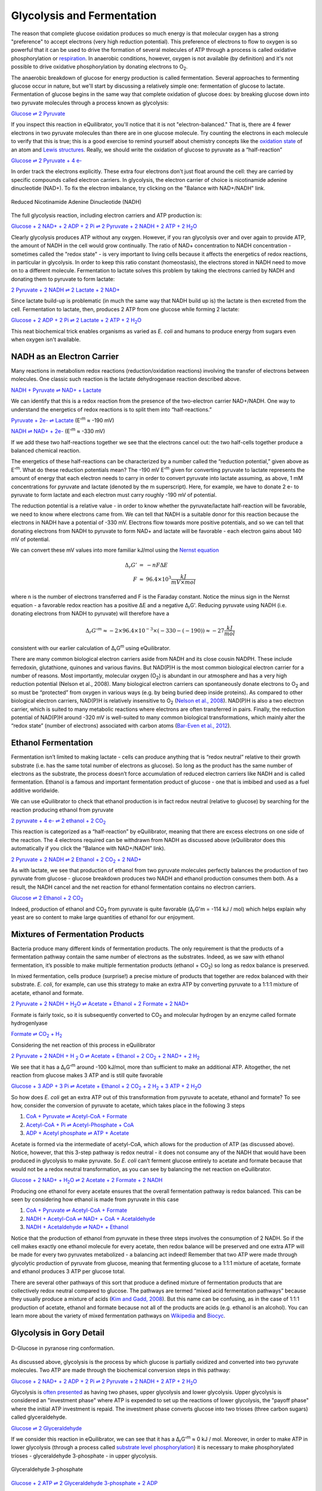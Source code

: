 Glycolysis and Fermentation
==========================================================

The reason that complete glucose oxidation produces so much energy is that molecular oxygen has a strong "preference" to accept electrons (very high reduction potential). This preference of electrons to flow to oxygen is so powerful that it can be used to drive the formation of several molecules of ATP through a process is called oxidative phosphorylation or `respiration <respiration.html>`_. In anaerobic conditions, however, oxygen is not available (by definition) and it's not possible to drive oxidative phosphorylation by donating electrons to O\ :sub:`2`.

The anaerobic breakdown of glucose for energy production is called fermentation. Several approaches to fermenting glucose occur in nature, but we'll start by discussing a relatively simple one: fermentation of glucose to lactate. Fermentation of glucose begins in the same way that complete oxidation of glucose does: by breaking glucose down into two pyruvate molecules through a process known as glycolysis:

`Glucose ⇌ 2 Pyruvate <http://equilibrator.weizmann.ac.il/search?query=Glucose+%3D%3E+2+Pyruvate>`_

If you inspect this reaction in eQuilibrator, you'll notice that it is not "electron-balanced." That is, there are 4 fewer electrons in two pyruvate molecules than there are in one glucose molecule. Try counting the electrons in each molecule to verify that this is true; this is a good exercise to remind yourself about chemistry concepts like the `oxidation state <https://en.wikipedia.org/wiki/Oxidation_state>`_ of an atom and `Lewis structures <https://en.wikipedia.org/wiki/Lewis_structure>`_. Really, we should write the oxidation of glucose to pyruvate as a “half-reaction” 

`Glucose ⇌ 2 Pyruvate + 4 e- <http://equilibrator.weizmann.ac.il/search?query=Glucose+%3D%3E+2+Pyruvate+%2B+4+e->`_

In order track the electrons explicitly. These extra four electrons don't just float around the cell: they are carried by specific compounds called electron carriers. In glycolysis, the electron carrier of choice is nicotinamide adenine dinucleotide (NAD+). To fix the electron imbalance, try clicking on the "Balance with NAD+/NADH" link. 

.. figure:: _static/_images/nadh.png
   :alt: Reduced Nicotinamide Adenine Dinucleotide (NADH)
   :align: center

   Reduced Nicotinamide Adenine Dinucleotide (NADH)

The full glycolysis reaction, including electron carriers and ATP production is:

|glycolysis_net|_

.. |glycolysis_net| replace:: Glucose + 2 NAD+ + 2 ADP + 2 Pi ⇌ 2 Pyruvate + 2 NADH + 2 ATP + 2 H\ :sub:`2`\ O
.. _glycolysis_net: http://equilibrator.weizmann.ac.il/search?query=Glucose+%2B+2+NAD%2B+%2B+2+ADP+%2B+2+Phosphate+%3C%3D%3E+2+Pyruvate+%2B+2+NADH+%2B+2+ATP+%2B+2+H2O

Clearly glycolysis produces ATP without any oxygen. However, if you ran glycolysis over and over again to provide ATP, the amount of NADH in the cell would grow continually. The ratio of NAD+ concentration to NADH concentration - sometimes called the "redox state" - is very important to living cells because it affects the energetics of redox reactions, in particular in glycolysis. In order to keep this ratio constant (homeostasis), the electrons stored in NADH need to move on to a different molecule. Fermentation to lactate solves this problem by taking the electrons carried by NADH and donating them to pyruvate to form lactate:

`2 Pyruvate + 2 NADH ⇌ 2 Lactate + 2 NAD+ <http://equilibrator.weizmann.ac.il/search?query=2+Pyruvate+%2B+2+NADH+%3C%3D%3E+2+Lactate+%2B+2+NAD%2B>`_

Since lactate build-up is problematic (in much the same way that NADH build up is) the lactate is then excreted from the cell. Fermentation to lactate, then, produces 2 ATP from one glucose while forming 2 lactate:

|glycolysis_atp_net|_

.. |glycolysis_atp_net| replace:: Glucose + 2 ADP + 2 Pi ⇌ 2 Lactate + 2 ATP + 2 H\ :sub:`2`\ O
.. _glycolysis_atp_net: http://equilibrator.weizmann.ac.il/search?query=Glucose++%2B+2+ADP+%2B+2+Phosphate+%3C%3D%3E+2+Lactate+%2B+2+ATP+%2B+2+H2O

This neat biochemical trick enables organisms as varied as *E. coli* and humans to produce energy from sugars even when oxygen isn't available.

.. _nadh:

NADH as an Electron Carrier
----------------------------------------------------------

Many reactions in metabolism redox reactions (reduction/oxidation reactions) involving the transfer of electrons between molecules. One classic such reaction is the lactate dehydrogenase reaction described above. 

`NADH + Pyruvate ⇌ NAD+ + Lactate <http://equilibrator.weizmann.ac.il/search?query=NADH+%2B+Pyruvate+%3C%3D%3E+NAD%2B+%2B+Lactate>`_

We can identify that this is a redox reaction from the presence of the two-electron carrier NAD+/NADH. One way to understand the energetics of redox reactions is to split them into “half-reactions.”

`Pyruvate + 2e- ⇌ Lactate <http://equilibrator.weizmann.ac.il/search?query=Pyruvate+%3C%3D%3E+Lactate>`_ (E'\ :sup:`m` ≈ -190 mV)

`NADH ⇌ NAD+ + 2e- <http://equilibrator.weizmann.ac.il/search?query=NADH+%3C%3D%3E+NAD%2B>`_ (E'\ :sup:`m` ≈ -330 mV)

If we add these two half-reactions together we see that the electrons cancel out: the two half-cells together produce a balanced chemical reaction. 

The energetics of these half-reactions can be characterized by a number called the “reduction potential,” given above as E'\ :sup:`m`. What do these reduction potentials mean? The -190 mV E'\ :sup:`m` given for converting pyruvate to lactate represents the amount of energy that each electron needs to carry in order to convert pyruvate into lactate assuming, as above, 1 mM concentrations for pyruvate and lactate (denoted by the m superscript). Here, for example, we have to donate 2 e- to pyruvate to form lactate and each electron must carry roughly -190 mV of potential. 

The reduction potential is a relative value - in order to know whether the pyruvate/lactate half-reaction will be favorable, we need to know where electrons came from. We can tell that NADH is a suitable donor for this reaction because the electrons in NADH have a potential of -330 mV. Electrons flow towards more positive potentials, and so we can tell that donating electrons from NADH to pyruvate to form NAD+ and lactate will be favorable - each electron gains about 140 mV of potential. 

We can convert these mV values into more familiar kJ/mol using the `Nernst equation <https://en.wikipedia.org/wiki/Nernst_equation>`_

.. math::
	\begin{eqnarray}
	\Delta_r G' &=& -n F \Delta E \\
	F &\approx& 96.4 \times 10^3 \frac{kJ}{mV \times mol}
	\end{eqnarray}

where n is the number of electrons transferred and F is the Faraday constant. Notice the minus sign in the Nernst equation - a favorable redox reaction has a positive ΔE and a negative Δ\ :sub:`r`\ G'. Reducing pyruvate using NADH (i.e. donating electrons from NADH to pyruvate) will therefore have a 

.. math::
	\Delta_r G'^m \approx -2 \times 96.4 \times 10^{-3} \times (-330 - (-190)) \approx -27 \frac{kJ}{mol}

consistent with our earlier calculation of Δ\ :sub:`r`\ G\ :sup:`m` using eQuilibrator. 

There are many common biological electron carriers aside from NADH and its close cousin NADPH. These include ferredoxin, glutathione, quinones and various flavins. But NAD(P)H is the most common biological electron carrier for a number of reasons. Most importantly, molecular oxygen (O\ :sub:`2`) is abundant in our atmosphere and has a very high reduction potential (Nelson et al., 2008). Many biological electron carriers can spontaneously donate electrons to O\ :sub:`2` and so must be “protected” from oxygen in various ways (e.g. by being buried deep inside proteins). As compared to other biological electron carriers, NAD(P)H is relatively insensitive to O\ :sub:`2` (`Nelson et al., 2008 <refs.html>`_). NAD(P)H is also a two electron carrier, which is suited to many metabolic reactions where electrons are often transferred in pairs. Finally, the reduction potential of NAD(P)H around -320 mV is well-suited to many common biological transformations, which mainly alter the “redox state” (number of electrons) associated with carbon atoms (`Bar-Even et al., 2012 <refs.html>`_). 

.. todo:: links for the redox carriers.

Ethanol Fermentation
----------------------------------------------------------

Fermentation isn’t limited to making lactate - cells can produce anything that is “redox neutral” relative to their growth substrate (i.e. has the same total number of electrons as glucose). So long as the product has the same number of electrons as the substrate, the process doesn’t force accumulation of reduced electron carriers like NADH and is called fermentation. Ethanol is a famous and important fermentation product of glucose - one that is imbibed and used as a fuel additive worldwide. 

We can use eQuilibrator to check that ethanol production is in fact redox neutral (relative to glucose) by searching for the reaction producing ethanol from pyruvate

|pyr_eth_half|_

.. |pyr_eth_half| replace:: 2 pyruvate + 4 e- ⇌ 2 ethanol + 2 CO\ :sub:`2`
.. _pyr_eth_half: http://equilibrator.weizmann.ac.il/search?query=2+pyruvate+%3D+2+ethanol+%2B+2+CO2

This reaction is categorized as a “half-reaction” by eQuilibrator, meaning that there are excess electrons on one side of the reaction. The 4 electrons required can be withdrawn from NADH as discussed above (eQuilibrator does this automatically if you click the “Balance with NAD+/NADH” link).

|pyr_eth_net|_

.. |pyr_eth_net| replace:: 2 Pyruvate + 2 NADH ⇌ 2 Ethanol + 2 CO\ :sub:`2` + 2 NAD+
.. _pyr_eth_net: http://equilibrator.weizmann.ac.il/reaction?reactantsId=C00022&reactantsCoeff=-2&reactantsName=Pyruvate&reactantsPhase=aqueous&reactantsConcentration=0.001&reactantsId=C00469&reactantsCoeff=2&reactantsName=Ethanol&reactantsPhase=aqueous&reactantsConcentration=0.001&reactantsId=C00011&reactantsCoeff=2&reactantsName=CO2&reactantsPhase=aqueous&reactantsConcentration=0.001&reactantsId=C00004&reactantsCoeff=-2&reactantsName=NADH&reactantsPhase=aqueous&reactantsConcentration=0.001&reactantsId=C00003&reactantsCoeff=2&reactantsName=NAD+&reactantsPhase=aqueous&reactantsConcentration=0.001&ph=7.000000&pmg=14.000000&ionic_strength=0.100000&e_reduction_potential=0.000000&max_priority=0&mode=BA&query=2%20pyruvate%20%3D%202%20ethanol%20%2B%202%20CO2

As with lactate, we see that production of ethanol from two pyruvate molecules perfectly balances the production of two pyruvate from glucose - glucose breakdown produces two NADH and ethanol production consumes them both. As a result, the NADH cancel and the net reaction for ethanol fermentation contains no electron carriers.

|ethanol_ferm_net|_

.. |ethanol_ferm_net| replace:: Glucose ⇌ 2 Ethanol + 2 CO\ :sub:`2`
.. _ethanol_ferm_net: http://equilibrator.weizmann.ac.il/reaction?query=glucose+%3D+2+ethanol+%2B+2+co2&reactantsCoeff=-1&reactantsId=C00031&reactantsName=Glucose&reactantsConcentration=1&reactantsConcentrationPrefactor=0.001&reactantsPhase=aqueous&reactantsCoeff=2&reactantsId=C00469&reactantsName=Ethanol&reactantsConcentration=1&reactantsConcentrationPrefactor=0.001&reactantsPhase=aqueous&reactantsCoeff=2&reactantsId=C00011&reactantsName=CO2&reactantsConcentration=1&reactantsConcentrationPrefactor=0.001&reactantsPhase=aqueous

Indeed, production of ethanol and CO\ :sub:`2` from pyruvate is quite favorable (Δ\ :sub:`r`\ G'm = -114 kJ / mol) which helps explain why yeast are so content to make large quantities of ethanol for our enjoyment. 

Mixtures of Fermentation Products
----------------------------------------------------------

Bacteria produce many different kinds of fermentation products. The only requirement is that the products of a fermentation pathway contain the same number of electrons as the substrates. Indeed, as we saw with ethanol fermentation, it’s possible to make multiple fermentation products (ethanol + CO\ :sub:`2`) so long as redox balance is preserved.

In mixed fermentation, cells produce (surprise!) a precise mixture of products that together are redox balanced with their substrate. *E. coli*, for example, can use this strategy to make an extra ATP by converting pyruvate to a 1:1:1 mixture of acetate, ethanol and formate. 

|ma_ferm_net|_

.. |ma_ferm_net| replace:: 2 Pyruvate + 2 NADH + H\ :sub:`2`\ O ⇌ Acetate + Ethanol + 2 Formate + 2 NAD+
.. _ma_ferm_net: http://equilibrator.weizmann.ac.il/reaction?reactantsId=C00022&reactantsCoeff=-2&reactantsName=Pyruvate&reactantsPhase=aqueous&reactantsConcentration=0.001&reactantsId=C00033&reactantsCoeff=1&reactantsName=Acetate&reactantsPhase=aqueous&reactantsConcentration=0.001&reactantsId=C00469&reactantsCoeff=1&reactantsName=Ethanol&reactantsPhase=aqueous&reactantsConcentration=0.001&reactantsId=C00058&reactantsCoeff=2&reactantsName=Formate&reactantsPhase=aqueous&reactantsConcentration=0.001&reactantsId=C00004&reactantsCoeff=-2&reactantsName=NADH&reactantsPhase=aqueous&reactantsConcentration=0.001&reactantsId=C00003&reactantsCoeff=2&reactantsName=NAD+&reactantsPhase=aqueous&reactantsConcentration=0.001&reactantsId=C00001&reactantsCoeff=-1&reactantsName=H2O&reactantsPhase=liquid&reactantsConcentration=1&ph=7.000000&pmg=14.000000&ionic_strength=0.100000&e_reduction_potential=0.000000&max_priority=0&mode=BA&query=2%20Pyruvate%20%2B%20H2O%20%3C%3D%3E%20Acetate%20%2B%20Ethanol%20%2B%202%20formate

Formate is fairly toxic, so it is subsequently converted to CO\ :sub:`2` and molecular hydrogen by an enzyme called formate hydrogenlyase

|formate_co2|_

.. |formate_co2| replace:: Formate ⇌ CO\ :sub:`2` + H\ :sub:`2`
.. _formate_co2: http://equilibrator.weizmann.ac.il/search?query=Formate+%3D+CO2+%2B+H2

Considering the net reaction of this process in eQuilibrator 

|ma_ferm_net_h2|_

.. |ma_ferm_net_h2| replace:: 2 Pyruvate + 2 NADH + H :sub:`2` O ⇌ Acetate + Ethanol + 2 CO\ :sub:`2` + 2 NAD+ + 2 H\ :sub:`2`
.. _ma_ferm_net_h2: http://equilibrator.weizmann.ac.il/search?query=2+Pyruvate+%2B+2+NADH+%2B+H2O+%3C%3D%3E+Acetate+%2B+Ethanol+%2B+2+CO2+%2B+2+NAD%2B+%2B+2+H2

We see that it has a Δ\ :sub:`r`\ G'\ :sup:`m` around -100 kJ/mol, more than sufficient to make an additional ATP. Altogether, the net reaction from glucose makes 3 ATP and is still quite favorable

|ma_ferm_net_atp|_

.. |ma_ferm_net_atp| replace:: Glucose + 3 ADP + 3 Pi ⇌ Acetate + Ethanol + 2 CO\ :sub:`2` + 2 H\ :sub:`2` + 3 ATP + 2 H\ :sub:`2`\ O
.. _ma_ferm_net_atp: http://equilibrator.weizmann.ac.il/reaction?reactantsId=C00031&reactantsCoeff=-1&reactantsName=Glucose&reactantsPhase=aqueous&reactantsConcentration=0.001&reactantsId=C00008&reactantsCoeff=-3&reactantsName=ADP&reactantsPhase=aqueous&reactantsConcentration=0.001&reactantsId=C00009&reactantsCoeff=-3&reactantsName=Pi&reactantsPhase=aqueous&reactantsConcentration=0.001&reactantsId=C00033&reactantsCoeff=1&reactantsName=Acetate&reactantsPhase=aqueous&reactantsConcentration=0.001&reactantsId=C00469&reactantsCoeff=1&reactantsName=Ethanol&reactantsPhase=aqueous&reactantsConcentration=0.001&reactantsId=C00011&reactantsCoeff=2&reactantsName=CO2&reactantsPhase=aqueous&reactantsConcentration=0.001&reactantsId=C00282&reactantsCoeff=2&reactantsName=H2&reactantsPhase=aqueous&reactantsConcentration=0.001&reactantsId=C00002&reactantsCoeff=3&reactantsName=ATP&reactantsPhase=aqueous&reactantsConcentration=0.001&reactantsId=C00001&reactantsCoeff=2&reactantsName=H2O&reactantsPhase=liquid&reactantsConcentration=1&ph=7.000000&pmg=14.000000&ionic_strength=0.100000&e_reduction_potential=0.000000&max_priority=0&mode=BA&query=Glucose%20%2B%203%20ADP%20%2B%203%20Pi%20%2B%20H2O%20%3C%3D%3E%20Acetate%20%2B%20Ethanol%20%2B%202%20CO2%20%2B%202%20H2%20%2B%203%20ATP

So how does *E. coli* get an extra ATP out of this transformation from pyruvate to acetate, ethanol and formate? To see how, consider the conversion of pyruvate to acetate, which takes place in the following 3 steps 

#. `CoA + Pyruvate ⇌ Acetyl-CoA + Formate <http://equilibrator.weizmann.ac.il/reaction?query=Acetyl-CoA+%2B+Formate+%3C%3D%3E+CoA+%2B+Pyruvate&ph=7.0&ionic_strength=0.1&reactantsCoeff=1.0&reactantsId=C00010&reactantsName=CoA&reactantsConcentration=1&reactantsConcentrationPrefactor=0.001&reactantsPhase=aqueous&reactantsCoeff=1.0&reactantsId=C00022&reactantsName=Pyruvate&reactantsConcentration=1&reactantsConcentrationPrefactor=0.001&reactantsPhase=aqueous&reactantsCoeff=-1.0&reactantsId=C00024&reactantsName=Acetyl-CoA&reactantsConcentration=1&reactantsConcentrationPrefactor=0.001&reactantsPhase=aqueous&reactantsCoeff=-1.0&reactantsId=C00058&reactantsName=Formate&reactantsConcentration=1&reactantsConcentrationPrefactor=0.001&reactantsPhase=aqueous&max_priority=0&submit=Reverse>`_

#. `Acetyl-CoA + Pi ⇌ Acetyl-Phosphate + CoA <http://equilibrator.weizmann.ac.il/search?query=Acetyl-CoA+%2B+Pi+%3C%3D%3E+Acetyl-Phosphate+%2B+CoA>`_

#. `ADP + Acetyl phosphate ⇌ ATP + Acetate <http://equilibrator.weizmann.ac.il/reaction?query=ATP+%2B+Acetate+%3C%3D%3E+ADP+%2B+Acetyl+phosphate&ph=7.0&ionic_strength=0.1&reactantsCoeff=-1.0&reactantsId=C00002&reactantsName=ATP&reactantsConcentration=1&reactantsConcentrationPrefactor=0.001&reactantsPhase=aqueous&reactantsCoeff=1.0&reactantsId=C00008&reactantsName=ADP&reactantsConcentration=1&reactantsConcentrationPrefactor=0.001&reactantsPhase=aqueous&reactantsCoeff=-1.0&reactantsId=C00033&reactantsName=Acetate&reactantsConcentration=1&reactantsConcentrationPrefactor=0.001&reactantsPhase=aqueous&reactantsCoeff=1.0&reactantsId=C00227&reactantsName=Acetyl+phosphate&reactantsConcentration=1&reactantsConcentrationPrefactor=0.001&reactantsPhase=aqueous&max_priority=0&submit=Reverse>`_

Acetate is formed via the intermediate of acetyl-CoA, which allows for the production of ATP (as discussed above). Notice, however, that this 3-step pathway is redox neutral - it does not consume any of the NADH that would have been produced in glycolysis to make pyruvate. So *E. coli* can’t ferment glucose entirely to acetate and formate because that would not be a redox neutral transformation, as you can see by balancing the net reaction on eQuilibrator.

|ma_from_gluc|_

.. |ma_from_gluc| replace:: Glucose + 2 NAD+ + H\ :sub:`2`\ O ⇌ 2 Acetate + 2 Formate + 2 NADH
.. _ma_from_gluc: http://equilibrator.weizmann.ac.il/reaction?reactantsId=C00031&reactantsCoeff=-1&reactantsName=Glucose&reactantsPhase=aqueous&reactantsConcentration=0.001&reactantsId=C00033&reactantsCoeff=2&reactantsName=Acetate&reactantsPhase=aqueous&reactantsConcentration=0.001&reactantsId=C00058&reactantsCoeff=2&reactantsName=Formate&reactantsPhase=aqueous&reactantsConcentration=0.001&reactantsId=C00004&reactantsCoeff=2&reactantsName=NADH&reactantsPhase=aqueous&reactantsConcentration=0.001&reactantsId=C00003&reactantsCoeff=-2&reactantsName=NAD+&reactantsPhase=aqueous&reactantsConcentration=0.001&reactantsId=C00001&reactantsCoeff=-2&reactantsName=H2O&reactantsPhase=liquid&reactantsConcentration=1&ph=7.000000&pmg=14.000000&ionic_strength=0.100000&e_reduction_potential=0.000000&max_priority=0&mode=BA&query=Glucose%20%2B%202%20H2O%20%3C%3D%3E%202%20Acetate%20%2B%202%20Formate

Producing one ethanol for every acetate ensures that the overall fermentation pathway is redox balanced. This can be seen by considering how ethanol is made from pyruvate in this case 

#. `CoA + Pyruvate ⇌ Acetyl-CoA + Formate <http://equilibrator.weizmann.ac.il/reaction?query=Acetyl-CoA+%2B+Formate+%3C%3D%3E+CoA+%2B+Pyruvate&ph=7.0&ionic_strength=0.1&reactantsCoeff=1.0&reactantsId=C00010&reactantsName=CoA&reactantsConcentration=1&reactantsConcentrationPrefactor=0.001&reactantsPhase=aqueous&reactantsCoeff=1.0&reactantsId=C00022&reactantsName=Pyruvate&reactantsConcentration=1&reactantsConcentrationPrefactor=0.001&reactantsPhase=aqueous&reactantsCoeff=-1.0&reactantsId=C00024&reactantsName=Acetyl-CoA&reactantsConcentration=1&reactantsConcentrationPrefactor=0.001&reactantsPhase=aqueous&reactantsCoeff=-1.0&reactantsId=C00058&reactantsName=Formate&reactantsConcentration=1&reactantsConcentrationPrefactor=0.001&reactantsPhase=aqueous&max_priority=0&submit=Reverse>`_

#. `NADH + Acetyl-CoA ⇌ NAD+ + CoA + Acetaldehyde <http://equilibrator.weizmann.ac.il/reaction?query=NAD%2B+%2B+CoA+%2B+Acetaldehyde+%3C%3D%3E+NADH+%2B+Acetyl-CoA&ph=7.0&ionic_strength=0.1&reactantsCoeff=-1.0&reactantsId=C00003&reactantsName=NAD%2B&reactantsConcentration=1&reactantsConcentrationPrefactor=0.001&reactantsPhase=aqueous&reactantsCoeff=1.0&reactantsId=C00004&reactantsName=NADH&reactantsConcentration=1&reactantsConcentrationPrefactor=0.001&reactantsPhase=aqueous&reactantsCoeff=-1.0&reactantsId=C00010&reactantsName=CoA&reactantsConcentration=1&reactantsConcentrationPrefactor=0.001&reactantsPhase=aqueous&reactantsCoeff=1.0&reactantsId=C00024&reactantsName=Acetyl-CoA&reactantsConcentration=1&reactantsConcentrationPrefactor=0.001&reactantsPhase=aqueous&reactantsCoeff=-1.0&reactantsId=C00084&reactantsName=Acetaldehyde&reactantsConcentration=1&reactantsConcentrationPrefactor=0.001&reactantsPhase=aqueous&max_priority=0&submit=Reverse>`_

#. `NADH + Acetaldehyde ⇌ NAD+ + Ethanol <http://equilibrator.weizmann.ac.il/reaction?query=NAD%2B+%2B+Ethanol+%3C%3D%3E+NADH+%2B+Acetaldehyde&ph=7.0&ionic_strength=0.1&reactantsCoeff=-1.0&reactantsId=C00003&reactantsName=NAD%2B&reactantsConcentration=1&reactantsConcentrationPrefactor=0.001&reactantsPhase=aqueous&reactantsCoeff=1.0&reactantsId=C00004&reactantsName=NADH&reactantsConcentration=1&reactantsConcentrationPrefactor=0.001&reactantsPhase=aqueous&reactantsCoeff=1.0&reactantsId=C00084&reactantsName=Acetaldehyde&reactantsConcentration=1&reactantsConcentrationPrefactor=0.001&reactantsPhase=aqueous&reactantsCoeff=-1.0&reactantsId=C00469&reactantsName=Ethanol&reactantsConcentration=1&reactantsConcentrationPrefactor=0.001&reactantsPhase=aqueous&max_priority=0&submit=Reverse>`_

Notice that the production of ethanol from pyruvate in these three steps involves the consumption of 2 NADH. So if the cell makes exactly one ethanol molecule for every acetate, then redox balance will be preserved and one extra ATP will be made for every two pyruvates metabolized - a balancing act indeed! Remember that two ATP were made through glycolytic production of pyruvate from glucose, meaning that fermenting glucose to a 1:1:1 mixture of acetate, formate and ethanol produces 3 ATP per glucose total.

There are several other pathways of this sort that produce a defined mixture of fermentation products that are collectively redox neutral compared to glucose. The pathways are termed “mixed acid fermentation pathways” because they usually produce a mixture of acids (`Kim and Gadd, 2008 <refs.html>`_). But this name can be confusing, as in the case of 1:1:1 production of acetate, ethanol and formate because not all of the products are acids (e.g. ethanol is an alcohol). You can learn more about the variety of mixed fermentation pathways on `Wikipedia <https://en.wikipedia.org/wiki/Mixed_acid_fermentation>`_ and `Biocyc <https://biocyc.org/META/NEW-IMAGE?type=PATHWAY&object=FERMENTATION-PWY>`_. 

Glycolysis in Gory Detail
----------------------------------------------------------

.. figure:: _static/_images/glucose.png
   :alt: D-Glucose
   :align: center

   D-Glucose in pyranose ring conformation.

As discussed above, glycolysis is the process by which glucose is partially oxidized and converted into two pyruvate molecules. Two ATP are made through the biochemical conversion steps in this pathway:

|glycolysis_net2|_

.. |glycolysis_net2| replace:: Glucose + 2 NAD+ + 2 ADP + 2 Pi ⇌ 2 Pyruvate + 2 NADH + 2 ATP + 2 H\ :sub:`2`\ O
.. _glycolysis_net2: http://equilibrator.weizmann.ac.il/search?query=Glucose+%2B+2+NAD%2B+%2B+2+ADP+%2B+2+Phosphate+%3C%3D%3E+2+Pyruvate+%2B+2+NADH+%2B+2+ATP+%2B+2+H2O

Glycolysis is `often presented <https://www.ncbi.nlm.nih.gov/books/NBK22593/>`_ as having two phases, upper glycolysis and lower glycolysis. Upper glycolysis is considered an "investment phase" where ATP is expended to set up the reactions of lower glycolysis, the 
"payoff phase" where the initial ATP investment is repaid. The investment phase converts glucose into two trioses (three carbon sugars) called glyceraldehyde.

`Glucose ⇌ 2 Glyceraldehyde <http://equilibrator.weizmann.ac.il/search?query=glucose+%3D+2+glyceraldehyde>`_

If we consider this reaction in eQuilibrator, we can see that it has a Δ\ :sub:`r`\ G'\ :sup:`m` ≈ 0 kJ / mol. Moreover, in order to make ATP in lower glycolysis (through a process called `substrate level phosphorylation <https://en.wikipedia.org/wiki/Substrate-level_phosphorylation>`_) it is necessary to make phosphorylated trioses - glyceraldehyde 3-phosphate - in upper glycolysis.

.. figure:: _static/_images/g3p.png
   :alt: Glyceraldehyde 3-phosphate (g3p)
   :align: center

   Glyceraldehyde 3-phosphate

`Glucose + 2 ATP ⇌ 2 Glyceraldehyde 3-phosphate + 2 ADP <http://equilibrator.weizmann.ac.il/search?query=Glucose+%2B+2+ATP+%3D+2+Glyceraldehyde+3-phosphate+%2B+2+ADP>`_

Being "activated" by ATP hydrolysis, this net reaction is quite favorable with a Δ\ :sub:`r`\ G'\ :sup:`m` ≈ -24 kJ / mol, which helps enable cells to process glucose quickly through upper glycolysis. Once glyceraldehyde 3-phosphate is produced it can enter the "payoff phase" of lower glycolysis, which produces pyruvate and ATP:

|lower_glyc_net|_

.. |lower_glyc_net| replace:: Glyceraldehyde 3-phosphate + 2 ADP + Pi + NAD+ ⇌ Pyruvate + 2 ATP + NADH + H\ :sub:`2`\ O
.. _lower_glyc_net: http://equilibrator.weizmann.ac.il/search?query=DL-Glyceraldehyde+3-phosphate+%2B+2+ADP+%2B+Pi+%2B+NAD%2B+%3C%3D%3E+Pyruvate+%2B+2+ATP+%2B+NADH+%2B+H2O

Because the oxidation of sugars (like glucose and glyceraldehyde) 
by NAD+ is favorable, this process can be coupled to the synthesis of ATP. Impressively, lower glycolysis manages to make 2 ATP for every glyceraldehyde 3-phosphate molecule that it oxidizes to pyruvate. We can calculate the ATP yield of the overall pathway as follows: 2 ATP were invested for each glucose molecule, which was converted into 2 glyceraldehyde 3-phosphate, each of which yield 2 ATP from lower glycolysis:

.. math::
	- 2 \frac{ATP}{glucose} + 2 \frac{g3p}{glucose} \times 2 \frac{ATP}{g3p} = 2 \frac{ATP}{glucose} \text{ net}

This gives a net ATP yield of 2 ATP per glucose produced through glycolysis. Overall, this process is quite favorable, having a Δ\ :sub:`r`\ G'\ :sup:`m` ≈ -63 kJ / mol. However, as you can see in the figure below, glycolysis has 10 reaction steps and each individual reaction step must be favorable in order for the pathway to proceed. 

 .. figure:: _static/_images/glycolysis.svg
   :alt: The Embden-Meyerhoff glycolytic pathway (EMP pathway)
   :align: center

   The Embden-Meyerhoff glycolytic pathway (EMP pathway).

These individual steps along with their enzymatic mechanisms are covered in great detail in `textbooks <https://www.ncbi.nlm.nih.gov/books/NBK22593/>`_ and review papers (Bar-Even et al., 2012). We note, however, that some of these individual steps are not very thermodynamically favorable, especially those that are involved in ATP production. For example, the first reaction of the payoff phase adds a phosphate to glyceraldehyde 3-phosphate to produce 1,3-bisphophoglycerate. This phosphate is later transfered to ADP to make ATP and this reaction, catalyzed by the enzyme glyceraldehyde 3-phosphate dehydrogenase (labeled "gap" above), and is quite unfavorable 

`NAD+ + Pi + D-Glyceraldehyde 3-phosphate ⇌ NADH + Bisphosphoglycerate <http://equilibrator.weizmann.ac.il/search?query=NAD%2B+%2B+Pi+%2B+D-Glyceraldehyde+3-phosphate+%3C%3D%3E+NADH+%2B+Bisphosphoglycerate>`_

with a of Δ\ :sub:`r`\ G'\ :sup:`m` ≈ +25 kJ/mol. Remembering that `each ~6 kJ/mol demands an order of magnitude concentration difference <thioester.html>`_, we can estimate that making this reaction favorable will require the reaction products to have ~1000-fold lower concentration than substrates. 
